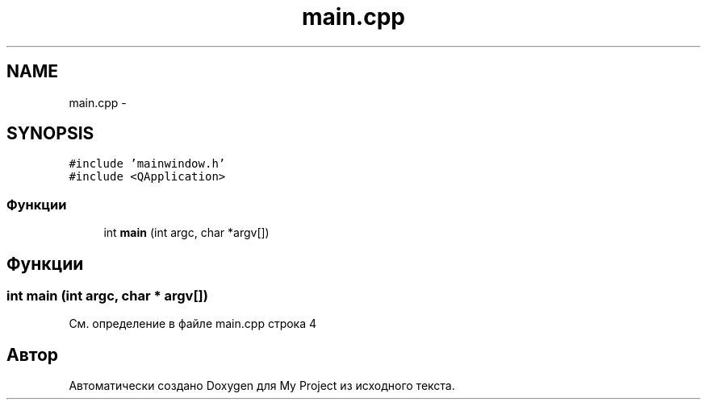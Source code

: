 .TH "main.cpp" 3 "Сб 26 Дек 2015" "My Project" \" -*- nroff -*-
.ad l
.nh
.SH NAME
main.cpp \- 
.SH SYNOPSIS
.br
.PP
\fC#include 'mainwindow\&.h'\fP
.br
\fC#include <QApplication>\fP
.br

.SS "Функции"

.in +1c
.ti -1c
.RI "int \fBmain\fP (int argc, char *argv[])"
.br
.in -1c
.SH "Функции"
.PP 
.SS "int main (int argc, char * argv[])"

.PP
См\&. определение в файле main\&.cpp строка 4
.SH "Автор"
.PP 
Автоматически создано Doxygen для My Project из исходного текста\&.
